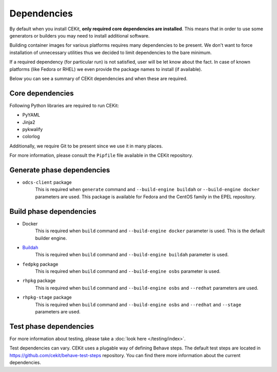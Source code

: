 Dependencies
============

By default when you install CEKit, **only required core dependencies are installed**.
This means that in order to use some generators or builders you may need to install
additional software.

Building container images for various platforms requires many dependencies to be present.
We don't want to force installation of unnecessary utilities thus we decided to limit
dependencies to the bare minimum.

If a required dependency (for particular run) is not satisfied, user will be let know
about the fact. In case of known platforms (like Fedora or RHEL) we even provide the
package names to install (if available).

Below you can see a summary of CEKit dependencies and when these are required.

Core dependencies
----------------------------------

Following Python libraries are required to run CEKit:

* PyYAML
* Jinja2
* pykwalify
* colorlog

Additionally, we require Git to be present since we use it in many places.

For more information, please consult the ``Pipfile`` file available in the CEKit repository.

Generate phase dependencies
----------------------------------

* ``odcs-client`` package
    This is required when ``generate`` command and ``--build-engine buildah`` or ``--build-engine docker``
    parameters are used. This package is available for Fedora and the CentOS family in the EPEL repository.


Build phase dependencies
----------------------------------

* Docker
    This is required when ``build`` command and ``--build-engine docker`` parameter is used.
    This is the default builder engine.

* `Buildah <https://buildah.io/>`_
    This is required when ``build`` command and ``--build-engine buildah`` parameter is used.

* ``fedpkg`` package
    This is required when ``build`` command and ``--build-engine osbs`` parameter is used.

* ``rhpkg`` package
    This is required when ``build`` command and ``--build-engine osbs``  and ``--redhat`` parameters are used.

* ``rhpkg-stage`` package
    This is required when ``build`` command and ``--build-engine osbs``  and ``--redhat`` and ``--stage`` parameters are used.


Test phase dependencies
----------------------------------

For more information about testing, please take a :doc:`look here </testing/index>`.

Test dependencies can vary. CEKit uses a plugable way of defining Behave steps. The default
test steps are located in https://github.com/cekit/behave-test-steps repository. You can find there
more information about the current dependencies.